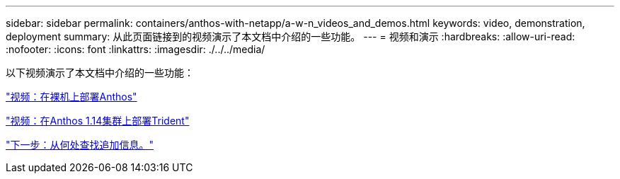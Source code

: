 ---
sidebar: sidebar 
permalink: containers/anthos-with-netapp/a-w-n_videos_and_demos.html 
keywords: video, demonstration, deployment 
summary: 从此页面链接到的视频演示了本文档中介绍的一些功能。 
---
= 视频和演示
:hardbreaks:
:allow-uri-read: 
:nofooter: 
:icons: font
:linkattrs: 
:imagesdir: ./../../media/


[role="lead"]
以下视频演示了本文档中介绍的一些功能：

link:a-w-n_videos_baremetal_install.html["视频：在裸机上部署Anthos"]

link:https://netapp.hosted.panopto.com/Panopto/Pages/Viewer.aspx?id=8ea4c03a-85e9-4d90-bf3c-afb6011b051c["视频：在Anthos 1.14集群上部署Trident"]

link:a-w-n_additional_information.html["下一步：从何处查找追加信息。"]
